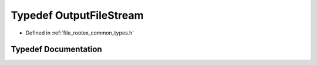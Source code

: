 .. _exhale_typedef_types_8h_1a51dee55bd8f33a93ce7ad3933586eee8:

Typedef OutputFileStream
========================

- Defined in :ref:`file_rootex_common_types.h`


Typedef Documentation
---------------------


.. doxygentypedef:: OutputFileStream
